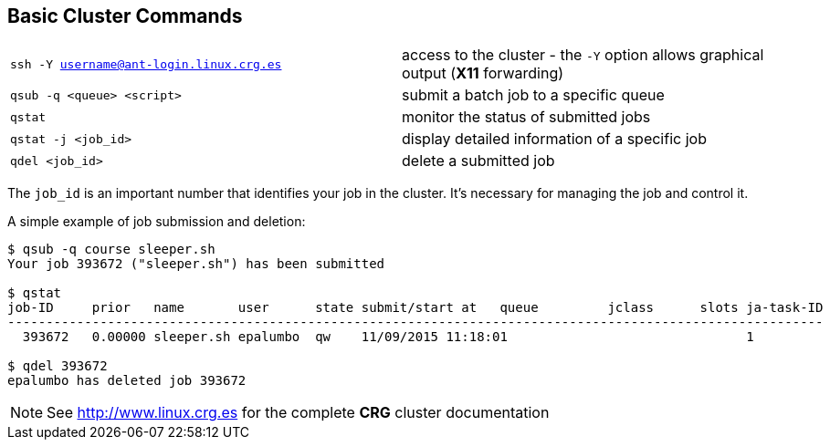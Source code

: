 :linux-crg-es: http://www.linux.crg.es

== Basic Cluster Commands

[cols="^,1*"]
|===
| `ssh -Y username@ant-login.linux.crg.es` | access to the cluster - the `-Y` option
                                             allows graphical output (**X11** forwarding)
| `qsub -q <queue> <script>`               | submit a batch job to a specific queue
| `qstat`                                  | monitor the status of submitted jobs
| `qstat -j <job_id>`                      | display detailed information of a specific
                                            job
| `qdel <job_id>`                          | delete a submitted job
|===

The `job_id` is an important number that identifies your job in the cluster. It's
necessary for managing the job and control it.

A simple example of job submission and deletion:

[source,bash]
----
$ qsub -q course sleeper.sh
Your job 393672 ("sleeper.sh") has been submitted

$ qstat
job-ID     prior   name       user      state submit/start at   queue         jclass      slots ja-task-ID
----------------------------------------------------------------------------------------------------------
  393672   0.00000 sleeper.sh epalumbo  qw    11/09/2015 11:18:01                               1

$ qdel 393672
epalumbo has deleted job 393672
----

NOTE: See {linux-crg-es}[^] for the complete **CRG** cluster documentation
